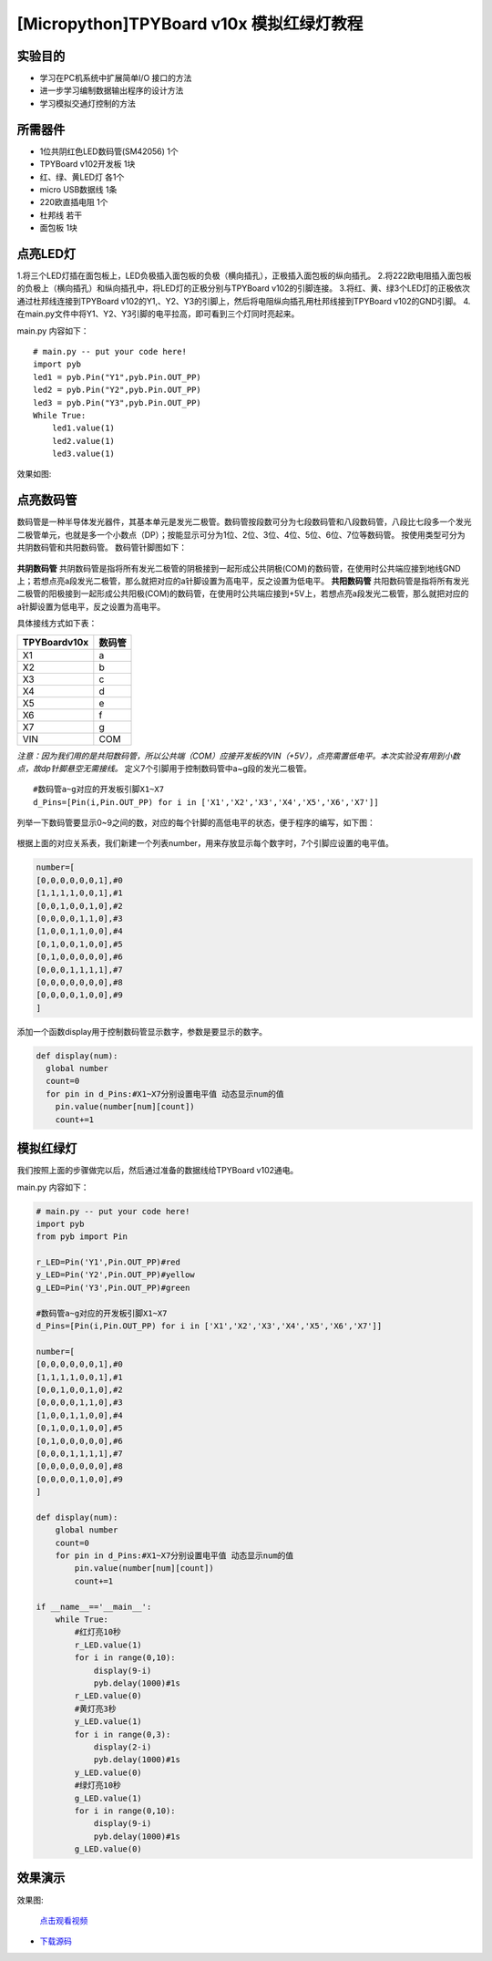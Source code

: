 [Micropython]TPYBoard v10x 模拟红绿灯教程
===========================


实验目的
----------------------

- 学习在PC机系统中扩展简单I/O 接口的方法
- 进一步学习编制数据输出程序的设计方法
- 学习模拟交通灯控制的方法

所需器件
---------------------

- 1位共阴红色LED数码管(SM42056) 1个
- TPYBoard v102开发板 1块
- 红、绿、黄LED灯 各1个
- micro USB数据线 1条
- 220欧直插电阻 1个
- 杜邦线 若干
- 面包板 1块


点亮LED灯
---------------------------

1.将三个LED灯插在面包板上，LED负极插入面包板的负极（横向插孔），正极插入面包板的纵向插孔。
2.将222欧电阻插入面包板的负极上（横向插孔）和纵向插孔中，将LED灯的正极分别与TPYBoard v102的引脚连接。
3.将红、黄、绿3个LED灯的正极依次通过杜邦线连接到TPYBoard v102的Y1,、Y2、Y3的引脚上，然后将电阻纵向插孔用杜邦线接到TPYBoard v102的GND引脚。
4.在main.py文件中将Y1、Y2、Y3引脚的电平拉高，即可看到三个灯同时亮起来。

main.py 内容如下：
::
    # main.py -- put your code here!
    import pyb
    led1 = pyb.Pin("Y1",pyb.Pin.OUT_PP)
    led2 = pyb.Pin("Y2",pyb.Pin.OUT_PP)
    led3 = pyb.Pin("Y3",pyb.Pin.OUT_PP)
    While True:
        led1.value(1)
        led2.value(1)
        led3.value(1)

效果如图:

  .. image:: ../img/test_11.png

点亮数码管
------------------------------------
数码管是一种半导体发光器件，其基本单元是发光二极管。数码管按段数可分为七段数码管和八段数码管，八段比七段多一个发光二极管单元，也就是多一个小数点（DP）；按能显示可分为1位、2位、3位、4位、5位、6位、7位等数码管。 按使用类型可分为共阴数码管和共阳数码管。
数码管针脚图如下：

  .. image:: ../img/test_12.png

**共阴数码管**
共阴数码管是指将所有发光二极管的阴极接到一起形成公共阴极(COM)的数码管，在使用时公共端应接到地线GND上；若想点亮a段发光二极管，那么就把对应的a针脚设置为高电平，反之设置为低电平。
**共阳数码管**
共阳数码管是指将所有发光二极管的阳极接到一起形成公共阳极(COM)的数码管，在使用时公共端应接到+5V上，若想点亮a段发光二极管，那么就把对应的a针脚设置为低电平，反之设置为高电平。

具体接线方式如下表：

+--------------+--------+
| TPYBoardv10x | 数码管 |
+==============+========+
| X1           | a      |
+--------------+--------+
| X2           | b      |
+--------------+--------+
| X3           | c      |
+--------------+--------+
| X4           | d      |
+--------------+--------+
| X5           | e      |
+--------------+--------+
| X6           | f      |
+--------------+--------+
| X7           | g      |
+--------------+--------+
| VIN          | COM    |
+--------------+--------+

*注意：因为我们用的是共阳数码管，所以公共端（COM）应接开发板的VIN（+5V），点亮需置低电平。本次实验没有用到小数点，故dp针脚悬空无需接线。*
定义7个引脚用于控制数码管中a~g段的发光二极管。
::

    #数码管a~g对应的开发板引脚X1~X7
    d_Pins=[Pin(i,Pin.OUT_PP) for i in ['X1','X2','X3','X4','X5','X6','X7']]


列举一下数码管要显示0~9之间的数，对应的每个针脚的高低电平的状态，便于程序的编写，如下图：

  .. image:: ../img/test_00.png

根据上面的对应关系表，我们新建一个列表number，用来存放显示每个数字时，7个引脚应设置的电平值。

.. code-block:: python

    number=[
    [0,0,0,0,0,0,1],#0
    [1,1,1,1,0,0,1],#1
    [0,0,1,0,0,1,0],#2
    [0,0,0,0,1,1,0],#3
    [1,0,0,1,1,0,0],#4
    [0,1,0,0,1,0,0],#5
    [0,1,0,0,0,0,0],#6
    [0,0,0,1,1,1,1],#7
    [0,0,0,0,0,0,0],#8
    [0,0,0,0,1,0,0],#9
    ]

添加一个函数display用于控制数码管显示数字，参数是要显示的数字。

.. code-block:: python

    def display(num):
      global number
      count=0
      for pin in d_Pins:#X1~X7分别设置电平值 动态显示num的值
        pin.value(number[num][count])
        count+=1

模拟红绿灯
------------------------------------

我们按照上面的步骤做完以后，然后通过准备的数据线给TPYBoard v102通电。

main.py 内容如下：

.. code-block:: python

    # main.py -- put your code here!
    import pyb
    from pyb import Pin
      
    r_LED=Pin('Y1',Pin.OUT_PP)#red
    y_LED=Pin('Y2',Pin.OUT_PP)#yellow
    g_LED=Pin('Y3',Pin.OUT_PP)#green
      
    #数码管a~g对应的开发板引脚X1~X7
    d_Pins=[Pin(i,Pin.OUT_PP) for i in ['X1','X2','X3','X4','X5','X6','X7']]
      
    number=[
    [0,0,0,0,0,0,1],#0
    [1,1,1,1,0,0,1],#1
    [0,0,1,0,0,1,0],#2
    [0,0,0,0,1,1,0],#3
    [1,0,0,1,1,0,0],#4
    [0,1,0,0,1,0,0],#5
    [0,1,0,0,0,0,0],#6
    [0,0,0,1,1,1,1],#7
    [0,0,0,0,0,0,0],#8
    [0,0,0,0,1,0,0],#9
    ]
      
    def display(num):
        global number
        count=0
        for pin in d_Pins:#X1~X7分别设置电平值 动态显示num的值
            pin.value(number[num][count])
            count+=1
      
    if __name__=='__main__':
        while True:
            #红灯亮10秒
            r_LED.value(1)
            for i in range(0,10):
                display(9-i)
                pyb.delay(1000)#1s
            r_LED.value(0)
            #黄灯亮3秒
            y_LED.value(1)
            for i in range(0,3):
                display(2-i)
                pyb.delay(1000)#1s
            y_LED.value(0)
            #绿灯亮10秒
            g_LED.value(1)
            for i in range(0,10):
                display(9-i)
                pyb.delay(1000)#1s
            g_LED.value(0)


效果演示
------------------------------------
    
效果图:

  .. image:: ../img/test_13.png

  `点击观看视频 <http://v.youku.com/v_show/id_XMTY1MzY5NDExNg==.html>`_


- `下载源码 <https://github.com/TPYBoard/developmentBoard/tree/master/TPYBoard-v10x-master>`_
